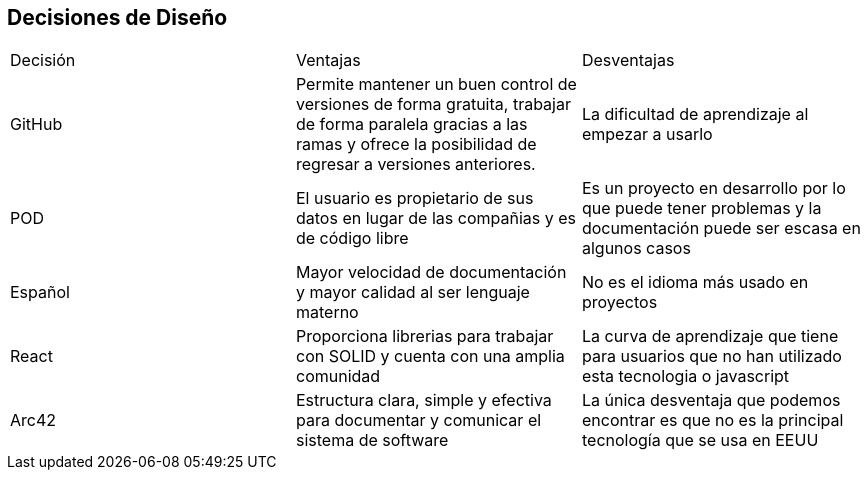 [[section-design-decisions]]
== Decisiones de Diseño

|===
|Decisión|Ventajas|Desventajas
|GitHub|Permite mantener un buen control de versiones de forma gratuita, trabajar de forma paralela gracias a las ramas y ofrece la posibilidad de regresar a versiones anteriores.|La dificultad de aprendizaje al empezar a usarlo  
|POD|El usuario es propietario de sus datos en lugar de las compañias y es de código libre|Es un proyecto en desarrollo por lo que puede tener problemas y la documentación puede  ser escasa en algunos casos
|Español|Mayor velocidad de documentación y mayor calidad al ser lenguaje materno|No es el idioma más usado en proyectos
|React|Proporciona librerias para trabajar con SOLID y cuenta con una amplia comunidad|La curva de aprendizaje que tiene para usuarios que no han utilizado esta tecnologia o javascript 
|Arc42|Estructura clara, simple y efectiva para documentar y comunicar el sistema de software|La única desventaja que podemos encontrar es que no es la principal tecnología que se usa en EEUU
|===